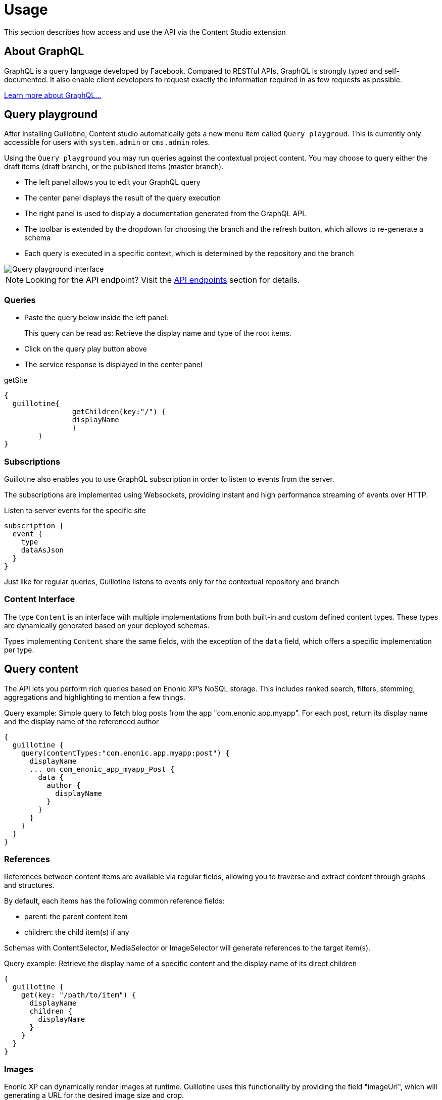 = Usage

This section describes how access and use the API via the Content Studio extension

== About GraphQL

GraphQL is a query language developed by Facebook.
Compared to RESTful APIs, GraphQL is strongly typed and self-documented. It also enable client developers to request exactly the information required in as few requests as possible.

http://graphql.org/learn[Learn more about GraphQL...]

== Query playground

After installing Guillotine, Content studio automatically gets a new menu item called `Query playgroud`. This is currently only accessible for users with `system.admin` or `cms.admin` roles.

Using the `Query playground` you may run queries against the contextual project content. You may choose to query either the draft items (draft branch), or the published items (master branch).

* The left panel allows you to edit your GraphQL query
* The center panel displays the result of the query execution
* The right panel is used to display a documentation generated from the GraphQL API.
* The toolbar is extended by the dropdown for choosing the branch and the refresh button, which allows to re-generate a schema
* Each query is executed in a specific context, which is determined by the repository and the branch

image::images/graphiql-ide.png[Query playground interface]

NOTE: Looking for the API endpoint? Visit the <<endpoints#,API endpoints>> section for details. 

=== Queries

* Paste the query below inside the left panel.
+
This query can be read as: Retrieve the display name and type of the root items.
* Click on the query play button above
* The service response is displayed in the center panel

.getSite
[source,graphQL]
----
{
  guillotine{
 		getChildren(key:"/") {
 		displayName
 		}
 	}  
}

----

=== Subscriptions

Guillotine also enables you to use GraphQL subscription in order to listen to events from the server.

The subscriptions are implemented using Websockets, providing instant and high performance streaming of events over HTTP.

[source,graphQL]
.Listen to server events for the specific site
----
subscription {
  event {
    type
    dataAsJson
  }
}
----

Just like for regular queries, Guillotine listens to events only for the contextual repository and branch

=== Content Interface

The type `Content` is an interface with multiple implementations from both built-in and custom defined content types. These types are dynamically generated based on your deployed schemas.

Types implementing `Content` share the same fields, with the exception of the `data` field, which offers a specific implementation per type.

== Query content

The API lets you perform rich queries based on Enonic XP's NoSQL storage. This includes ranked search, filters, stemming, aggregations and highlighting to mention a few things.

.Query example: Simple query to fetch blog posts from the app "com.enonic.app.myapp". For each post, return its display name and the display name of the referenced author
----
{
  guillotine {
    query(contentTypes:"com.enonic.app.myapp:post") {
      displayName
      ... on com_enonic_app_myapp_Post {
        data {
          author {
            displayName
          }
        }
      }
    }
  }
}
----

=== References

References between content items are available via regular fields, allowing you to traverse and extract content through graphs and structures.

By default, each items has the following common reference fields:

* parent: the parent content item
* children: the child item(s) if any

Schemas with ContentSelector, MediaSelector or ImageSelector will generate references to the target item(s).

.Query example: Retrieve the display name of a specific content and the display name of its direct children
----
{
  guillotine {
    get(key: "/path/to/item") {
      displayName
      children {
        displayName
      }
    }
  }
}
----

=== Images

Enonic XP can dynamically render images at runtime. Guillotine uses this functionality by providing the field "imageUrl", which will generating a URL for the desired image size and crop.

.*Example: Scaled Image URL* - Retrieve the image contents and generate absolute URLs to these images cropped to 800x200px
----
{
  guillotine {
    query(contentTypes:"media:image") {
      displayName
      ... on media_Image {
        imageUrl(scale:"block(800,200)",type:absolute)
      }
    }
  }
}
----

=== Rich text

Rich text fields provide configuration parameters that give you control of the output from links, images and much more.

.*Example: Process HTML* - Retrieve the blog posts. For each post, return its author display name, tags and processed content.
----
{
  guillotine {
    query(contentTypes:"com.enonic.app.myapp:post") {
      ... on com_enonic_app_myapp_Post {
        data {
          author {
            displayName
          }
          tags
          post(processHtml:{type:absolute}) {
             processedHtml
          }
        }
      }
    }
  }
}
----

More details about <<usage/rich-text#,Rich text processing>>.